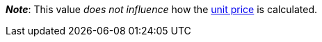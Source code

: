ifdef::manual[]
Units contained describes several sales units combined in one package.
Default setting: 1.
endif::manual[]

ifdef::import[]
Units contained describes several sales units combined in one package.

*_Default value_*: `1`

*_Permitted import values_*: Numeric

You can find the result of the import in the back end menu: <<item/managing-items#270, Item » Edit item » [Open variation] » Tab: Settings » Area: Dimensions » Entry field: Units contained>>
endif::import[]

ifdef::export,catalogue[]
Units contained describes several sales units combined in one package.

Corresponds to the option in the menu: <<item/managing-items#270, Item » Edit item » [Open variation] » Tab: Settings » Area: Dimensions » Entry field: Units contained>>
endif::export,catalogue[]

*_Note_*: This value _does not influence_ how the xref:item:managing-items.adoc#intable-unit-price[unit price] is calculated.

